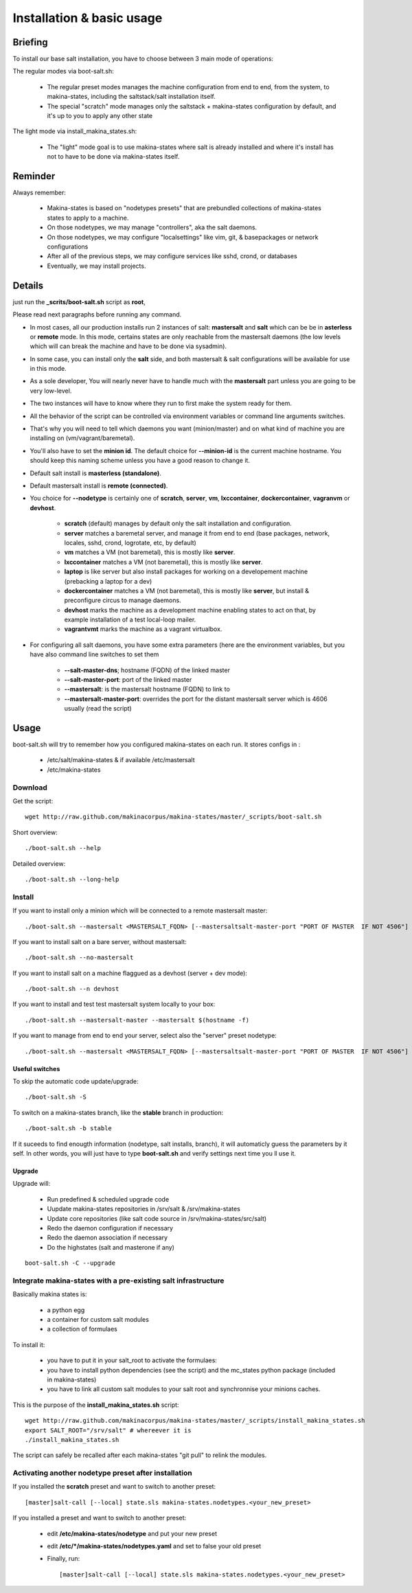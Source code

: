 Installation & basic usage
==========================
Briefing
----------
To install our base salt installation, you have to choose between 3 main mode of operations:

The regular modes via boot-salt.sh:

    - The regular preset modes manages the machine configuration from end to end, from
      the system, to makina-states, including the saltstack/salt installation
      itself.
    - The special "scratch" mode manages only the saltstack + makina-states
      configuration by default, and it's up to you to apply any other state

The light mode via install_makina_states.sh:

    - The "light" mode goal is to use makina-states where salt is already
      installed and where it's install has not to have to be done via
      makina-states itself.

Reminder
---------
Always remember:

    - Makina-states is based on "nodetypes presets" that are prebundled
      collections of makina-states states to apply to a machine.
    - On those nodetypes, we may manage "controllers", aka the salt daemons.
    - On those nodetypes, we may configure "localsettings" like vim, git, &
      basepackages or network configurations
    - After all of the previous steps, we may configure services like sshd,
      crond, or databases
    - Eventually, we may install projects.

Details
--------
just run the **_scrits/boot-salt.sh** script as **root**,

Please read next paragraphs before running any command.

- In most cases, all our production installs run 2 instances of salt: **mastersalt** and **salt** which can be be in **asterless** or **remote** mode.
  In this mode, certains states are only reachable from the mastersalt daemons
  (the low levels which will can break the machine and have to be done via
  sysadmin).
- In some case, you can install only the **salt** side, and both mastersalt &
  salt configurations will be available for use in this mode.

- As a sole developer, You will nearly never have to handle much with the **mastersalt** part unless you are going to be very low-level.
- The two instances will have to know where they run to first make the system ready for them.
- All the behavior of the script can be controlled via environment variables or command line arguments switches.
- That's why you will need to tell which daemons you want (minion/master) and on what kind of machine you are installing on (vm/vagrant/baremetal).
- You'll also have to set the **minion id**. The default choice for **--minion-id** is the current machine hostname.
  You should keep this naming scheme unless you have a good reason to change it.

- Default salt install is **masterless (standalone)**.
- Default mastersalt install is **remote (connected)**.

- You choice for **--nodetype** is certainly one of **scratch**, **server**, **vm**, **lxccontainer**, **dockercontainer**, **vagranvm** or **devhost**.

    - **scratch** (default) manages by default only the salt installation and configuration.
    - **server** matches a baremetal server, and manage it from end to end (base
      packages, network, locales, sshd, crond, logrotate, etc, by default)
    - **vm** matches a VM (not baremetal), this is mostly like **server**.
    - **lxccontainer** matches a VM (not baremetal), this is mostly like **server**.
    - **laptop** is like server but also install packages for working on a
      developement machine (prebacking a laptop for a dev)
    - **dockercontainer** matches a VM (not baremetal), this is mostly like **server**, but install & preconfigure circus to manage daemons.
    - **devhost**  marks the machine as a development machine enabling states to act on that, by example installation of a test local-loop mailer.
    - **vagrantvmt**  marks the machine as a vagrant virtualbox.

- For configuring all salt daemons, you have some extra parameters (here are the environment variables, but you have also
  command line switches to set them

    - **\-\-salt-master-dns**; hostname (FQDN) of the linked master
    - **\-\-salt-master-port**: port of the linked master
    - **\-\-mastersalt**: is the mastersalt hostname (FQDN) to link to
    - **\-\-mastersalt-master-port**: overrides the port for the distant mastersalt server which is 4606 usually (read the script)

Usage
-----
boot-salt.sh will try to remember how you configured makina-states on each run.
It stores configs in :

    - /etc/salt/makina-states & if available /etc/mastersalt
    - /etc/makina-states

Download
~~~~~~~~~
Get the script::

    wget http://raw.github.com/makinacorpus/makina-states/master/_scripts/boot-salt.sh

Short overview::

    ./boot-salt.sh --help

Detailed overview::

    ./boot-salt.sh --long-help

Install
~~~~~~~
If you want to install only a minion which will be connected to a remote
mastersalt master::

    ./boot-salt.sh --mastersalt <MASTERSALT_FQDN> [--mastersaltsalt-master-port "PORT OF MASTER  IF NOT 4506"] -n server

If you want to install salt on a bare server, without mastersalt::

    ./boot-salt.sh --no-mastersalt

If you want to install salt on a machine flaggued as a devhost (server + dev mode)::

    ./boot-salt.sh --n devhost

If you want to install and test test mastersalt system locally to your box::

    ./boot-salt.sh --mastersalt-master --mastersalt $(hostname -f)

If you want to manage from end to end your server, select also the "server" preset
nodetype::

    ./boot-salt.sh --mastersalt <MASTERSALT_FQDN> [--mastersaltsalt-master-port "PORT OF MASTER  IF NOT 4506"] -n server

Useful switches
++++++++++++++++

To skip the automatic code update/upgrade::

    ./boot-salt.sh -S

To switch on a makina-states branch, like the **stable** branch in production::

    ./boot-salt.sh -b stable

If it suceeds to find enougth information (nodetype, salt installs, branch), it will automaticly guess the parameters by it self.
In other words, you will just have to type **boot-salt.sh** and verify settings next time you ll use it.

Upgrade
+++++++
Upgrade will:

    - Run predefined & scheduled upgrade code
    - Uupdate makina-states repositories in /srv/salt & /srv/makina-states
    - Update core repositories (like salt code source in /srv/makina-states/src/salt)
    - Redo the daemon configuration if necessary
    - Redo the daemon association if necessary
    - Do the highstates (salt and masterone if any)

::

    boot-salt.sh -C --upgrade

Integrate makina-states with a pre-existing salt infrastructure
~~~~~~~~~~~~~~~~~~~~~~~~~~~~~~~~~~~~~~~~~~~~~~~~~~~~~~~~~~~~~~~~

Basically makina states is:

    - a python egg
    - a container for custom salt modules
    - a collection of formulaes

To install it:

    - you have to put it in your salt_root to activate the formulaes:
    - you have to install python dependencies (see the script) and the mc_states
      python package (included in makina-states)
    - you have to link all custom salt modules to your salt root and
      synchronnise your minions caches.

This is the purpose of the **install_makina_states.sh** script::

    wget http://raw.github.com/makinacorpus/makina-states/master/_scripts/install_makina_states.sh
    export SALT_ROOT="/srv/salt" # whereever it is
    ./install_makina_states.sh

The script can safely be recalled after each makina-states "git pull" to relink the
modules.


Activating another nodetype preset after installation
~~~~~~~~~~~~~~~~~~~~~~~~~~~~~~~~~~~~~~~~~~~~~~~~~~~~~~
If you installed the **scratch** preset and want to switch to another preset::

    [master]salt-call [--local] state.sls makina-states.nodetypes.<your_new_preset>

If you installed a preset and want to switch to another preset:

    - edit **/etc/makina-states/nodetype** and put your new preset
    - edit **/etc/*/makina-states/nodetypes.yaml** and set to false your old
      preset
    - Finally, run::

        [master]salt-call [--local] state.sls makina-states.nodetypes.<your_new_preset>

